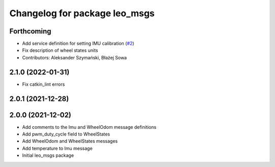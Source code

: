 ^^^^^^^^^^^^^^^^^^^^^^^^^^^^^^
Changelog for package leo_msgs
^^^^^^^^^^^^^^^^^^^^^^^^^^^^^^

Forthcoming
-----------
* Add service definition for setting IMU calibration (`#2 <https://github.com/LeoRover/leo_common/issues/2>`_)
* Fix description of wheel states units
* Contributors: Aleksander Szymański, Błażej Sowa

2.1.0 (2022-01-31)
------------------
* Fix catkin_lint errors

2.0.1 (2021-12-28)
------------------

2.0.0 (2021-12-02)
------------------
* Add comments to the Imu and WheelOdom message definitions
* Add pwm_duty_cycle field to WheelStates
* Add WheelOdom and WheelStates messages
* Add temperature to Imu message
* Initial leo_msgs package
